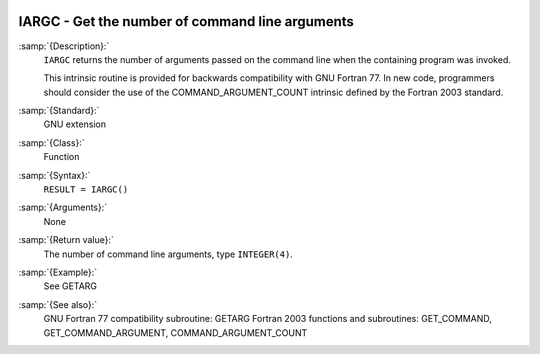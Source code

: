   .. _iargc:

IARGC - Get the number of command line arguments
************************************************

.. index:: IARGC

.. index:: command-line arguments

.. index:: command-line arguments, number of

.. index:: arguments, to program

:samp:`{Description}:`
  ``IARGC`` returns the number of arguments passed on the
  command line when the containing program was invoked.

  This intrinsic routine is provided for backwards compatibility with 
  GNU Fortran 77.  In new code, programmers should consider the use of 
  the COMMAND_ARGUMENT_COUNT intrinsic defined by the Fortran 2003 
  standard.

:samp:`{Standard}:`
  GNU extension

:samp:`{Class}:`
  Function

:samp:`{Syntax}:`
  ``RESULT = IARGC()``

:samp:`{Arguments}:`
  None

:samp:`{Return value}:`
  The number of command line arguments, type ``INTEGER(4)``.

:samp:`{Example}:`
  See GETARG

:samp:`{See also}:`
  GNU Fortran 77 compatibility subroutine: 
  GETARG 
  Fortran 2003 functions and subroutines: 
  GET_COMMAND, 
  GET_COMMAND_ARGUMENT, 
  COMMAND_ARGUMENT_COUNT

